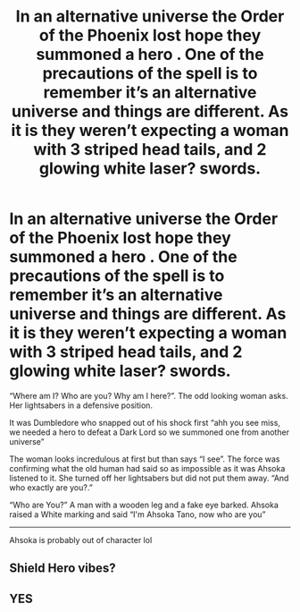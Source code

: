 #+TITLE: In an alternative universe the Order of the Phoenix lost hope they summoned a hero . One of the precautions of the spell is to remember it’s an alternative universe and things are different. As it is they weren’t expecting a woman with 3 striped head tails, and 2 glowing white laser? swords.

* In an alternative universe the Order of the Phoenix lost hope they summoned a hero . One of the precautions of the spell is to remember it’s an alternative universe and things are different. As it is they weren’t expecting a woman with 3 striped head tails, and 2 glowing white laser? swords.
:PROPERTIES:
:Author: HELLOOOOOOooooot
:Score: 2
:DateUnix: 1607796202.0
:DateShort: 2020-Dec-12
:FlairText: Prompt
:END:
“Where am I? Who are you? Why am I here?”. The odd looking woman asks. Her lightsabers in a defensive position.

It was Dumbledore who snapped out of his shock first “ahh you see miss, we needed a hero to defeat a Dark Lord so we summoned one from another universe”

The woman looks incredulous at first but than says “I see”. The force was confirming what the old human had said so as impossible as it was Ahsoka listened to it. She turned off her lightsabers but did not put them away. “And who exactly are you?.”

“Who are You?” A man with a wooden leg and a fake eye barked. Ahsoka raised a White marking and said “I'm Ahsoka Tano, now who are you”

--------------

Ahsoka is probably out of character lol


** Shield Hero vibes?
:PROPERTIES:
:Author: GNRGresley
:Score: 1
:DateUnix: 1607814559.0
:DateShort: 2020-Dec-13
:END:


** YES
:PROPERTIES:
:Author: mrtimes4
:Score: 0
:DateUnix: 1607808939.0
:DateShort: 2020-Dec-13
:END:
